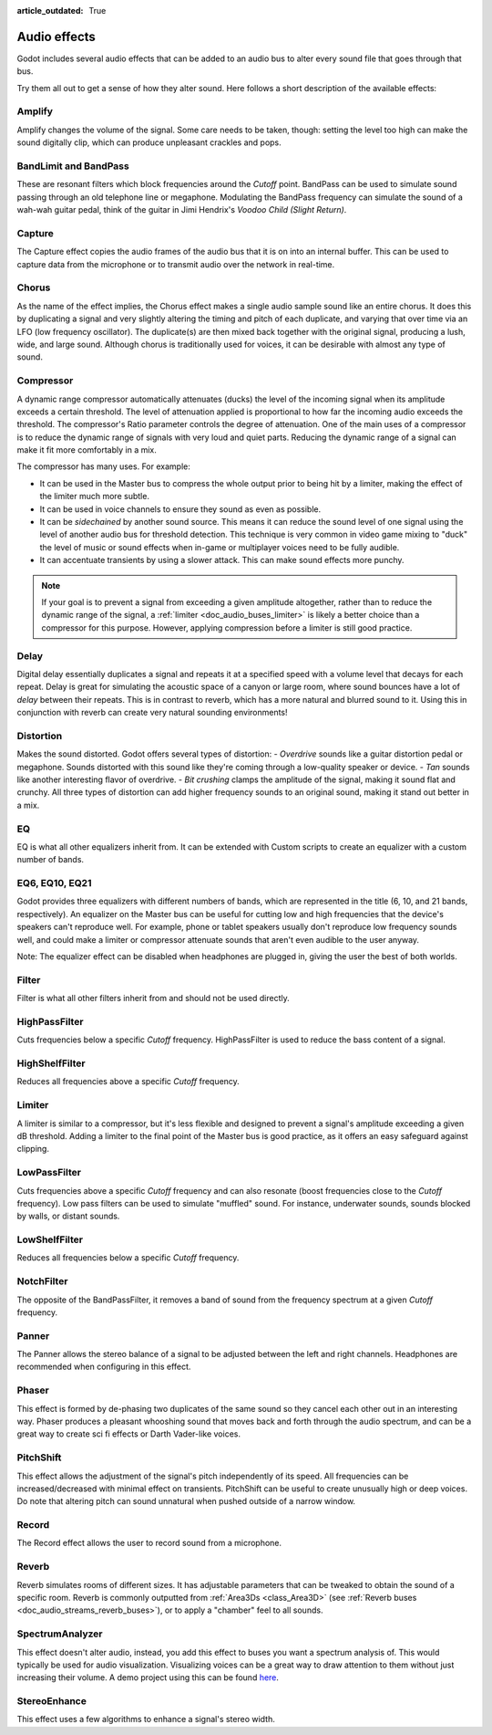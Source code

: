 :article_outdated: True

.. _doc_audio_effects:

Audio effects
=============

Godot includes several audio effects that can be added to an audio bus to
alter every sound file that goes through that bus.

.. image:: img/audio_buses4.png

Try them all out to get a sense of how they alter sound. Here follows a short
description of the available effects:

Amplify
~~~~~~~

Amplify changes the volume of the signal. Some care needs to be taken, though:
setting the level too high can make the sound digitally clip, which can produce unpleasant crackles and pops.

BandLimit and BandPass
~~~~~~~~~~~~~~~~~~~~~~

These are resonant filters which block frequencies around the *Cutoff* point.
BandPass can be used to simulate sound passing through an old telephone line or
megaphone. Modulating the BandPass frequency can simulate the sound of a wah-wah
guitar pedal, think of the guitar in Jimi Hendrix's *Voodoo Child (Slight
Return)*.

Capture
~~~~~~~

The Capture effect copies the audio frames of the audio bus that it is on into
an internal buffer. This can be used to capture data from the microphone
or to transmit audio over the network in real-time.

Chorus
~~~~~~

As the name of the effect implies, the Chorus effect makes a single audio sample sound like an entire chorus. It does this by duplicating a signal and very slightly altering the timing and pitch of each duplicate, and varying that over time via an LFO (low frequency oscillator). The duplicate(s) are then mixed back together with the original signal, producing a lush, wide, and large sound. Although chorus is traditionally used for voices, it can be desirable with almost any type of sound.

Compressor
~~~~~~~~~~

A dynamic range compressor automatically attenuates (ducks) the level of the incoming
signal when its amplitude exceeds a certain threshold. The level of attenuation
applied is proportional to how far the incoming audio exceeds the threshold.
The compressor's Ratio parameter controls the degree of attenuation.
One of the main uses of a compressor is to reduce the dynamic range of signals
with very loud and quiet parts. Reducing the dynamic range of a signal
can make it fit more comfortably in a mix.

The compressor has many uses. For example:

- It can be used in the Master bus to compress the whole output prior to being hit by a limiter, making the effect of the limiter much more subtle.
- It can be used in voice channels to ensure they sound as even as possible.
- It can be *sidechained* by another sound source. This means it can reduce the sound level
  of one signal using the level of another audio bus for threshold detection.
  This technique is very common in video game mixing to "duck" the level of
  music or sound effects when in-game or multiplayer voices need to be fully audible.
- It can accentuate transients by using a slower attack.
  This can make sound effects more punchy.

.. note::

    If your goal is to prevent a signal from exceeding a given amplitude
    altogether, rather than to reduce the dynamic range of the signal,
    a :ref:`limiter <doc_audio_buses_limiter>` is likely a better choice
    than a compressor for this purpose. However, applying compression before
    a limiter is still good practice.

Delay
~~~~~

Digital delay essentially duplicates a signal and repeats it at a specified speed with a volume level that decays for each repeat. Delay is great for simulating the acoustic space of a canyon or large room, where sound bounces have a lot of *delay* between their repeats. This is in contrast to reverb, which has a more natural and blurred sound to it. Using this in conjunction with reverb can create very natural sounding environments!

Distortion
~~~~~~~~~~

Makes the sound distorted. Godot offers several types of distortion:
- *Overdrive* sounds like a guitar distortion pedal or megaphone. Sounds distorted with this sound like they're coming through
a low-quality speaker or device.
- *Tan* sounds like another interesting flavor of overdrive.
- *Bit crushing* clamps the amplitude of the signal, making it sound flat and crunchy.
All three types of distortion can add higher frequency sounds to an original sound, making it stand out better in a mix.

EQ
~~

EQ is what all other equalizers inherit from. It can be extended with Custom
scripts to create an equalizer with a custom number of bands.

EQ6, EQ10, EQ21
~~~~~~~~~~~~~~~

Godot provides three equalizers with different numbers of bands, which are represented in the title (6, 10, and 21 bands, respectively). An equalizer on the Master bus can be useful for cutting low and high frequencies that the device's speakers can't reproduce well. For example, phone or tablet speakers usually don't reproduce low frequency sounds well, and could make a limiter or compressor attenuate sounds that aren't even audible to the user anyway.

Note: The equalizer effect can be disabled when headphones are plugged in, giving the user the best of both worlds.

Filter
~~~~~~

Filter is what all other filters inherit from and should not be used directly.

HighPassFilter
~~~~~~~~~~~~~~

Cuts frequencies below a specific *Cutoff* frequency.
HighPassFilter is used to reduce the bass content of a
signal.

HighShelfFilter
~~~~~~~~~~~~~~~

Reduces all frequencies above a specific *Cutoff* frequency.

.. _doc_audio_buses_limiter:

Limiter
~~~~~~~

A limiter is similar to a compressor, but it's less flexible and designed to
prevent a signal's amplitude exceeding a given dB threshold. Adding a limiter to the final point of
the Master bus is good practice, as it offers an easy safeguard against clipping.

LowPassFilter
~~~~~~~~~~~~~

Cuts frequencies above a specific *Cutoff* frequency and can also resonate
(boost frequencies close to the *Cutoff* frequency). Low pass filters can be
used to simulate "muffled" sound. For instance, underwater sounds, sounds
blocked by walls, or distant sounds.

LowShelfFilter
~~~~~~~~~~~~~~

Reduces all frequencies below a specific *Cutoff* frequency.

NotchFilter
~~~~~~~~~~~

The opposite of the BandPassFilter, it removes a band of sound from the
frequency spectrum at a given *Cutoff* frequency.

Panner
~~~~~~

The Panner allows the stereo balance of a signal to be adjusted between
the left and right channels. Headphones are recommended when configuring in this effect.

Phaser
~~~~~~

This effect is formed by de-phasing two duplicates of the same sound so they cancel each other out in an interesting way. Phaser produces a pleasant whooshing sound that moves back and forth through the audio spectrum, and can be a great way to create sci fi effects or Darth Vader-like voices.

PitchShift
~~~~~~~~~~

This effect allows the adjustment of the signal's pitch independently of its
speed. All frequencies can be increased/decreased with minimal effect on
transients. PitchShift can be useful to create unusually high or deep voices.
Do note that altering pitch can sound unnatural when pushed outside of a
narrow window.

Record
~~~~~~

The Record effect allows the user to record sound from a microphone.

Reverb
~~~~~~

Reverb simulates rooms of different sizes. It has adjustable parameters that can
be tweaked to obtain the sound of a specific room. Reverb is commonly outputted
from :ref:`Area3Ds <class_Area3D>`
(see :ref:`Reverb buses <doc_audio_streams_reverb_buses>`), or to apply
a "chamber" feel to all sounds.

SpectrumAnalyzer
~~~~~~~~~~~~~~~~

This effect doesn't alter audio, instead, you add this effect to buses you want
a spectrum analysis of. This would typically be used for audio visualization.
Visualizing voices can be a great way to draw attention to them without just
increasing their volume.
A demo project using this can be found `here <https://github.com/godotengine/godot-demo-projects/tree/master/audio/spectrum>`__.

StereoEnhance
~~~~~~~~~~~~~

This effect uses a few algorithms to enhance a signal's stereo width.
